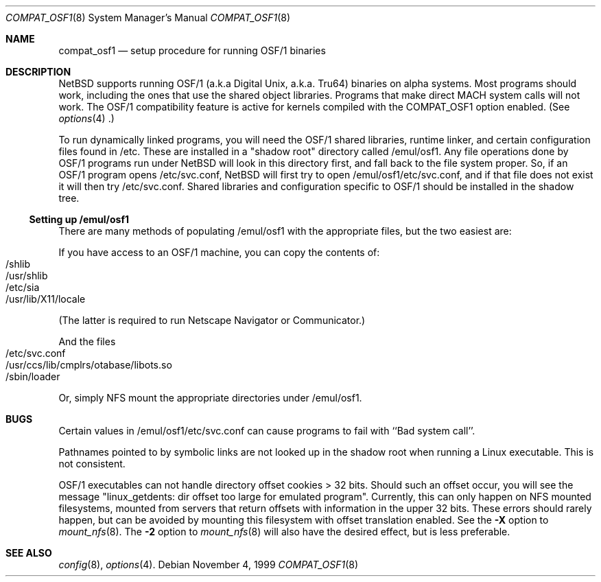 .\" $NetBSD: compat_osf1.8,v 1.3 1999/12/29 00:44:19 mrg Exp $
.\"
.\" Copyright (c) 1999 The NetBSD Foundation, Inc.
.\" All rights reserved.
.\"
.\" This code is derived from software contributed to The NetBSD Foundation
.\" by Roland C. Dowdeswell.
.\"
.\" Redistribution and use in source and binary forms, with or without
.\" modification, are permitted provided that the following conditions
.\" are met:
.\" 1. Redistributions of source code must retain the above copyright
.\"    notice, this list of conditions and the following disclaimer.
.\" 2. Redistributions in binary form must reproduce the above copyright
.\"    notice, this list of conditions and the following disclaimer in the
.\"    documentation and/or other materials provided with the distribution.
.\" 3. All advertising materials mentioning features or use of this software
.\"    must display the following acknowledgement:
.\"        This product includes software developed by the NetBSD
.\"        Foundation, Inc. and its contributors.
.\" 4. Neither the name of The NetBSD Foundation nor the names of its
.\"    contributors may be used to endorse or promote products derived
.\"    from this software without specific prior written permission.
.\"
.\" THIS SOFTWARE IS PROVIDED BY THE NETBSD FOUNDATION, INC. AND CONTRIBUTORS
.\" ``AS IS'' AND ANY EXPRESS OR IMPLIED WARRANTIES, INCLUDING, BUT NOT LIMITED
.\" TO, THE IMPLIED WARRANTIES OF MERCHANTABILITY AND FITNESS FOR A PARTICULAR
.\" PURPOSE ARE DISCLAIMED.  IN NO EVENT SHALL THE FOUNDATION OR CONTRIBUTORS
.\" BE LIABLE FOR ANY DIRECT, INDIRECT, INCIDENTAL, SPECIAL, EXEMPLARY, OR
.\" CONSEQUENTIAL DAMAGES (INCLUDING, BUT NOT LIMITED TO, PROCUREMENT OF
.\" SUBSTITUTE GOODS OR SERVICES; LOSS OF USE, DATA, OR PROFITS; OR BUSINESS
.\" INTERRUPTION) HOWEVER CAUSED AND ON ANY THEORY OF LIABILITY, WHETHER IN
.\" CONTRACT, STRICT LIABILITY, OR TORT (INCLUDING NEGLIGENCE OR OTHERWISE)
.\" ARISING IN ANY WAY OUT OF THE USE OF THIS SOFTWARE, EVEN IF ADVISED OF THE
.\" POSSIBILITY OF SUCH DAMAGE.
.\"
.Dd November 4, 1999
.Dt COMPAT_OSF1 8
.Os
.Sh NAME
.Nm compat_osf1
.Nd setup procedure for running OSF/1 binaries
.Sh DESCRIPTION
.Nx
supports running OSF/1 (a.k.a Digital Unix, a.k.a. Tru64) binaries on alpha
systems.
Most programs should work, including the ones that use the shared object
libraries. Programs that make direct MACH system calls will not work.
The OSF/1 compatibility feature is active for kernels compiled with the
.Dv COMPAT_OSF1
option enabled. (See
.Xr options 4 .)
.Pp
To run dynamically linked programs, you will need the OSF/1 shared libraries,
runtime linker, and certain configuration files found in /etc.
These are installed in a "shadow root" directory called /emul/osf1.
Any file operations done by OSF/1 programs run under
.Nx
will look in this directory first, and fall back to the file system proper.
So, if an OSF/1 program opens /etc/svc.conf,
.Nx
will first try to open /emul/osf1/etc/svc.conf, and if that file does
not exist it will then try /etc/svc.conf.
Shared libraries and configuration specific to OSF/1 should be installed
in the shadow tree.
.Ss Setting up /emul/osf1
There are many methods of populating /emul/osf1 with the appropriate
files, but the two easiest are:
.Pp
If you have access to an OSF/1 machine, you can copy the contents of:
.Bl -tag -width 123 -compact -offset indent
.It /shlib
.It /usr/shlib
.It /etc/sia
.It /usr/lib/X11/locale
.El
.Pp
(The latter is required to run Netscape Navigator or Communicator.)
.Pp
And the files
.Bl -tag -width 123 -compact -offset indent
.It /etc/svc.conf
.It /usr/ccs/lib/cmplrs/otabase/libots.so
.It /sbin/loader
.El
.Pp
Or, simply NFS mount the appropriate directories under /emul/osf1.
.Sh BUGS
Certain values in /emul/osf1/etc/svc.conf can cause programs to fail
with ``Bad system call''.
.Pp
Pathnames pointed to by symbolic links are not looked up in the
shadow root when running a Linux executable. This is not consistent.
.Pp
OSF/1 executables can not handle directory offset cookies > 32 bits.
Should such an offset occur, you will see the message "linux_getdents:
dir offset too large for emulated program". Currently, this can only
happen on NFS mounted filesystems, mounted from servers that return
offsets with information in the upper 32 bits. These errors should 
rarely happen, but can be avoided by mounting this filesystem with offset
translation enabled. See the
.Fl X
option to
.Xr mount_nfs 8 .
The
.Fl 2
option to
.Xr mount_nfs 8
will also have the desired effect, but is less preferable.
.Sh SEE ALSO
.Xr config 8 ,
.Xr options 4 .
